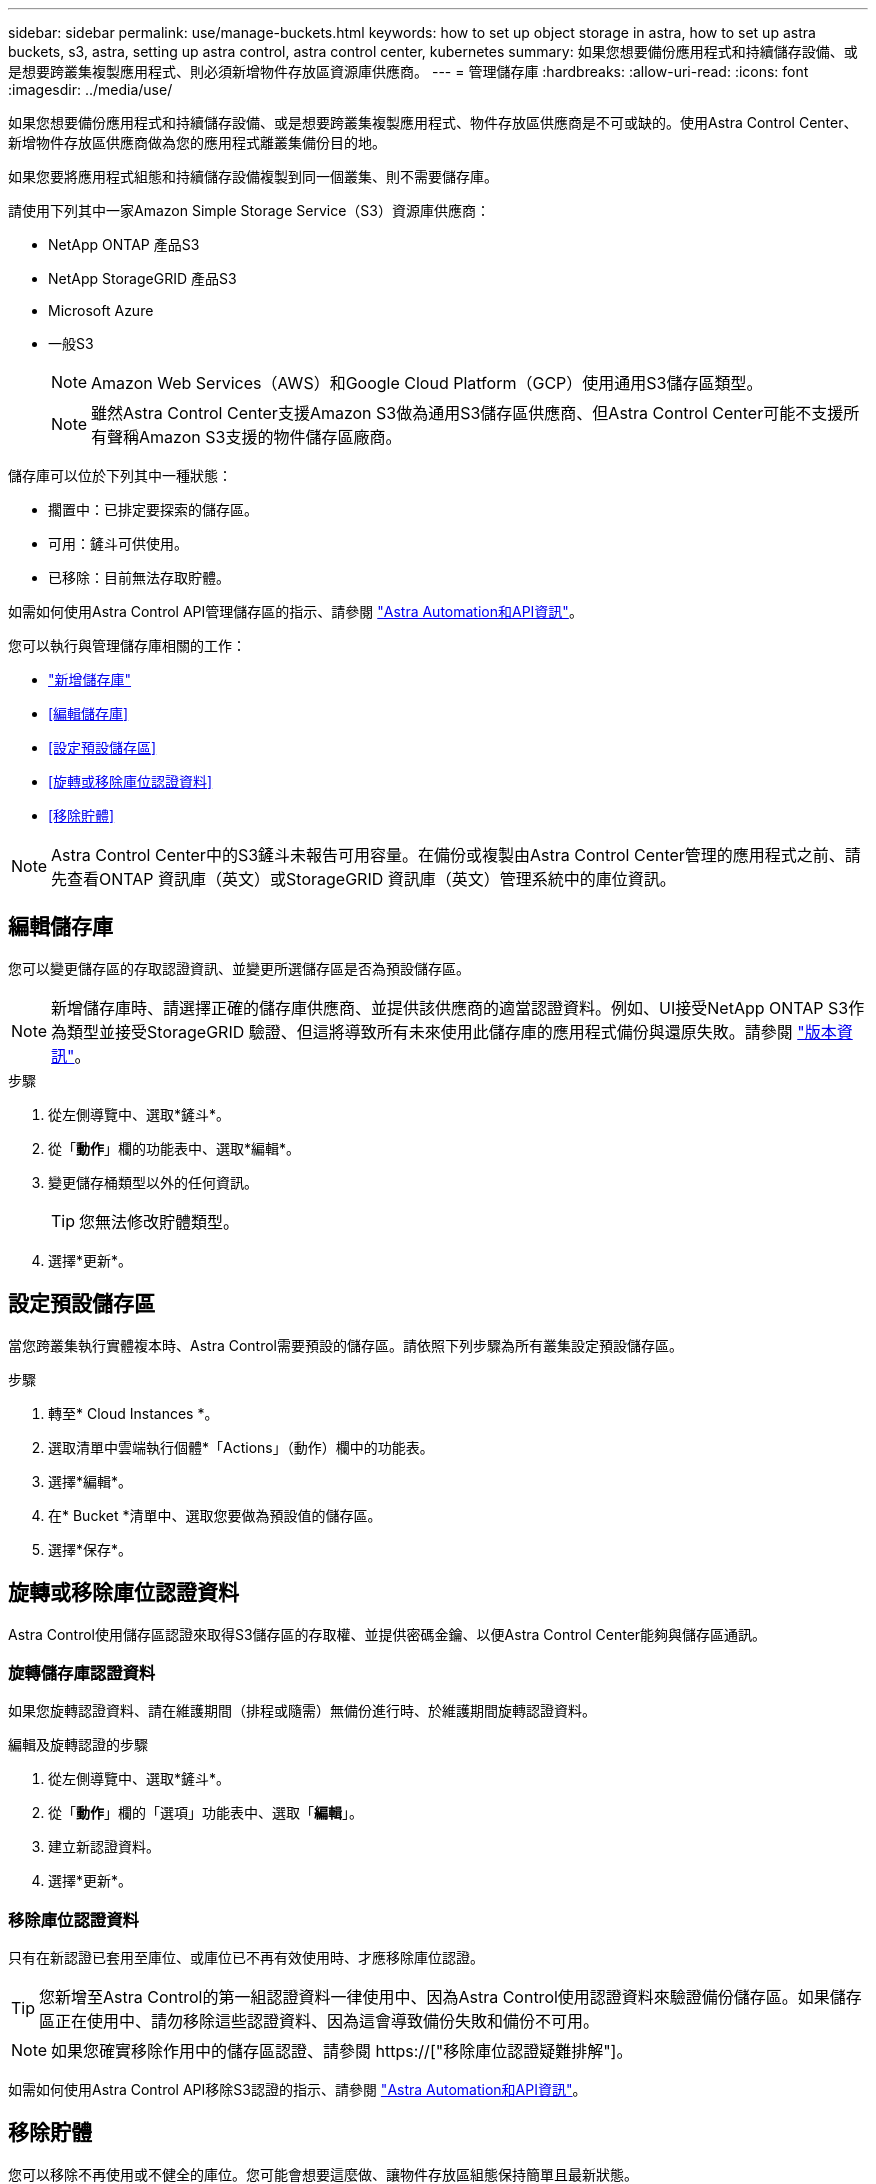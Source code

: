 ---
sidebar: sidebar 
permalink: use/manage-buckets.html 
keywords: how to set up object storage in astra, how to set up astra buckets, s3, astra, setting up astra control, astra control center, kubernetes 
summary: 如果您想要備份應用程式和持續儲存設備、或是想要跨叢集複製應用程式、則必須新增物件存放區資源庫供應商。 
---
= 管理儲存庫
:hardbreaks:
:allow-uri-read: 
:icons: font
:imagesdir: ../media/use/


[role="lead"]
如果您想要備份應用程式和持續儲存設備、或是想要跨叢集複製應用程式、物件存放區供應商是不可或缺的。使用Astra Control Center、新增物件存放區供應商做為您的應用程式離叢集備份目的地。

如果您要將應用程式組態和持續儲存設備複製到同一個叢集、則不需要儲存庫。

請使用下列其中一家Amazon Simple Storage Service（S3）資源庫供應商：

* NetApp ONTAP 產品S3
* NetApp StorageGRID 產品S3
* Microsoft Azure
* 一般S3
+

NOTE: Amazon Web Services（AWS）和Google Cloud Platform（GCP）使用通用S3儲存區類型。

+

NOTE: 雖然Astra Control Center支援Amazon S3做為通用S3儲存區供應商、但Astra Control Center可能不支援所有聲稱Amazon S3支援的物件儲存區廠商。



儲存庫可以位於下列其中一種狀態：

* 擱置中：已排定要探索的儲存區。
* 可用：鏟斗可供使用。
* 已移除：目前無法存取貯體。


如需如何使用Astra Control API管理儲存區的指示、請參閱 link:https://docs.netapp.com/us-en/astra-automation/["Astra Automation和API資訊"^]。

您可以執行與管理儲存庫相關的工作：

* link:../get-started/setup_overview.html#add-a-bucket["新增儲存庫"]
* <<編輯儲存庫>>
* <<設定預設儲存區>>
* <<旋轉或移除庫位認證資料>>
* <<移除貯體>>



NOTE: Astra Control Center中的S3鏟斗未報告可用容量。在備份或複製由Astra Control Center管理的應用程式之前、請先查看ONTAP 資訊庫（英文）或StorageGRID 資訊庫（英文）管理系統中的庫位資訊。



== 編輯儲存庫

您可以變更儲存區的存取認證資訊、並變更所選儲存區是否為預設儲存區。


NOTE: 新增儲存庫時、請選擇正確的儲存庫供應商、並提供該供應商的適當認證資料。例如、UI接受NetApp ONTAP S3作為類型並接受StorageGRID 驗證、但這將導致所有未來使用此儲存庫的應用程式備份與還原失敗。請參閱 link:../release-notes/known-issues.html#selecting-a-bucket-provider-type-with-credentials-for-another-type-causes-data-protection-failures["版本資訊"]。

.步驟
. 從左側導覽中、選取*鏟斗*。
. 從「*動作*」欄的功能表中、選取*編輯*。
. 變更儲存桶類型以外的任何資訊。
+

TIP: 您無法修改貯體類型。

. 選擇*更新*。




== 設定預設儲存區

當您跨叢集執行實體複本時、Astra Control需要預設的儲存區。請依照下列步驟為所有叢集設定預設儲存區。

.步驟
. 轉至* Cloud Instances *。
. 選取清單中雲端執行個體*「Actions」（動作）欄中的功能表。
. 選擇*編輯*。
. 在* Bucket *清單中、選取您要做為預設值的儲存區。
. 選擇*保存*。




== 旋轉或移除庫位認證資料

Astra Control使用儲存區認證來取得S3儲存區的存取權、並提供密碼金鑰、以便Astra Control Center能夠與儲存區通訊。



=== 旋轉儲存庫認證資料

如果您旋轉認證資料、請在維護期間（排程或隨需）無備份進行時、於維護期間旋轉認證資料。

.編輯及旋轉認證的步驟
. 從左側導覽中、選取*鏟斗*。
. 從「*動作*」欄的「選項」功能表中、選取「*編輯*」。
. 建立新認證資料。
. 選擇*更新*。




=== 移除庫位認證資料

只有在新認證已套用至庫位、或庫位已不再有效使用時、才應移除庫位認證。


TIP: 您新增至Astra Control的第一組認證資料一律使用中、因為Astra Control使用認證資料來驗證備份儲存區。如果儲存區正在使用中、請勿移除這些認證資料、因為這會導致備份失敗和備份不可用。


NOTE: 如果您確實移除作用中的儲存區認證、請參閱 https://["移除庫位認證疑難排解"]。

如需如何使用Astra Control API移除S3認證的指示、請參閱 link:https://docs.netapp.com/us-en/astra-automation/["Astra Automation和API資訊"^]。



== 移除貯體

您可以移除不再使用或不健全的庫位。您可能會想要這麼做、讓物件存放區組態保持簡單且最新狀態。


NOTE: 您無法移除預設的儲存區。如果您要移除該儲存區、請先選取另一個儲存區做為預設值。

.開始之前
* 開始之前、您應檢查以確保此儲存區沒有執行中或已完成的備份。
* 您應檢查以確保儲存庫未用於任何作用中的保護原則。


如果有、您將無法繼續。

.步驟
. 從左側導覽中選取*鏟斗*。
. 從* Actions（操作）*功能表中、選取*移除*。
+

NOTE: Astra Control會先確保不會有使用儲存庫進行備份的排程原則、而且您要移除的儲存庫中沒有作用中的備份。

. 輸入「移除」以確認動作。
. 選擇*是、移除桶*。




== 如需詳細資訊、請參閱

* https://["使用Astra Control API"^]

